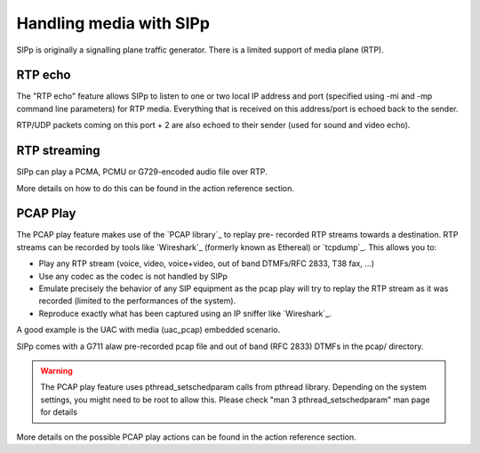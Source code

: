 Handling media with SIPp
========================

SIPp is originally a signalling plane traffic generator. There is a
limited support of media plane (RTP).


RTP echo
````````

The "RTP echo" feature allows SIPp to listen to one or two local IP
address and port (specified using -mi and -mp command line parameters)
for RTP media. Everything that is received on this address/port is
echoed back to the sender.

RTP/UDP packets coming on this port + 2 are also echoed to their
sender (used for sound and video echo).


RTP streaming
`````````````

SIPp can play a PCMA, PCMU or G729-encoded audio file over RTP.

More details on how to do this can be found in the action reference
section.


PCAP Play
`````````

The PCAP play feature makes use of the `PCAP library`_ to replay pre-
recorded RTP streams towards a destination. RTP streams can be
recorded by tools like `Wireshark`_ (formerly known as Ethereal) or
`tcpdump`_. This allows you to:


+ Play any RTP stream (voice, video, voice+video, out of band
  DTMFs/RFC 2833, T38 fax, ...)
+ Use any codec as the codec is not handled by SIPp
+ Emulate precisely the behavior of any SIP equipment as the pcap play
  will try to replay the RTP stream as it was recorded (limited to the
  performances of the system).
+ Reproduce exactly what has been captured using an IP sniffer like
  `Wireshark`_.


A good example is the UAC with media (uac_pcap) embedded scenario.

SIPp comes with a G711 alaw pre-recorded pcap file and out of band
(RFC 2833) DTMFs in the pcap/ directory.

.. warning::
	The PCAP play feature uses pthread_setschedparam calls from pthread
	library. Depending on the system settings, you might need to be root
	to allow this. Please check "man 3 pthread_setschedparam" man page for
	details


More details on the possible PCAP play actions can be found in the
action reference section.

